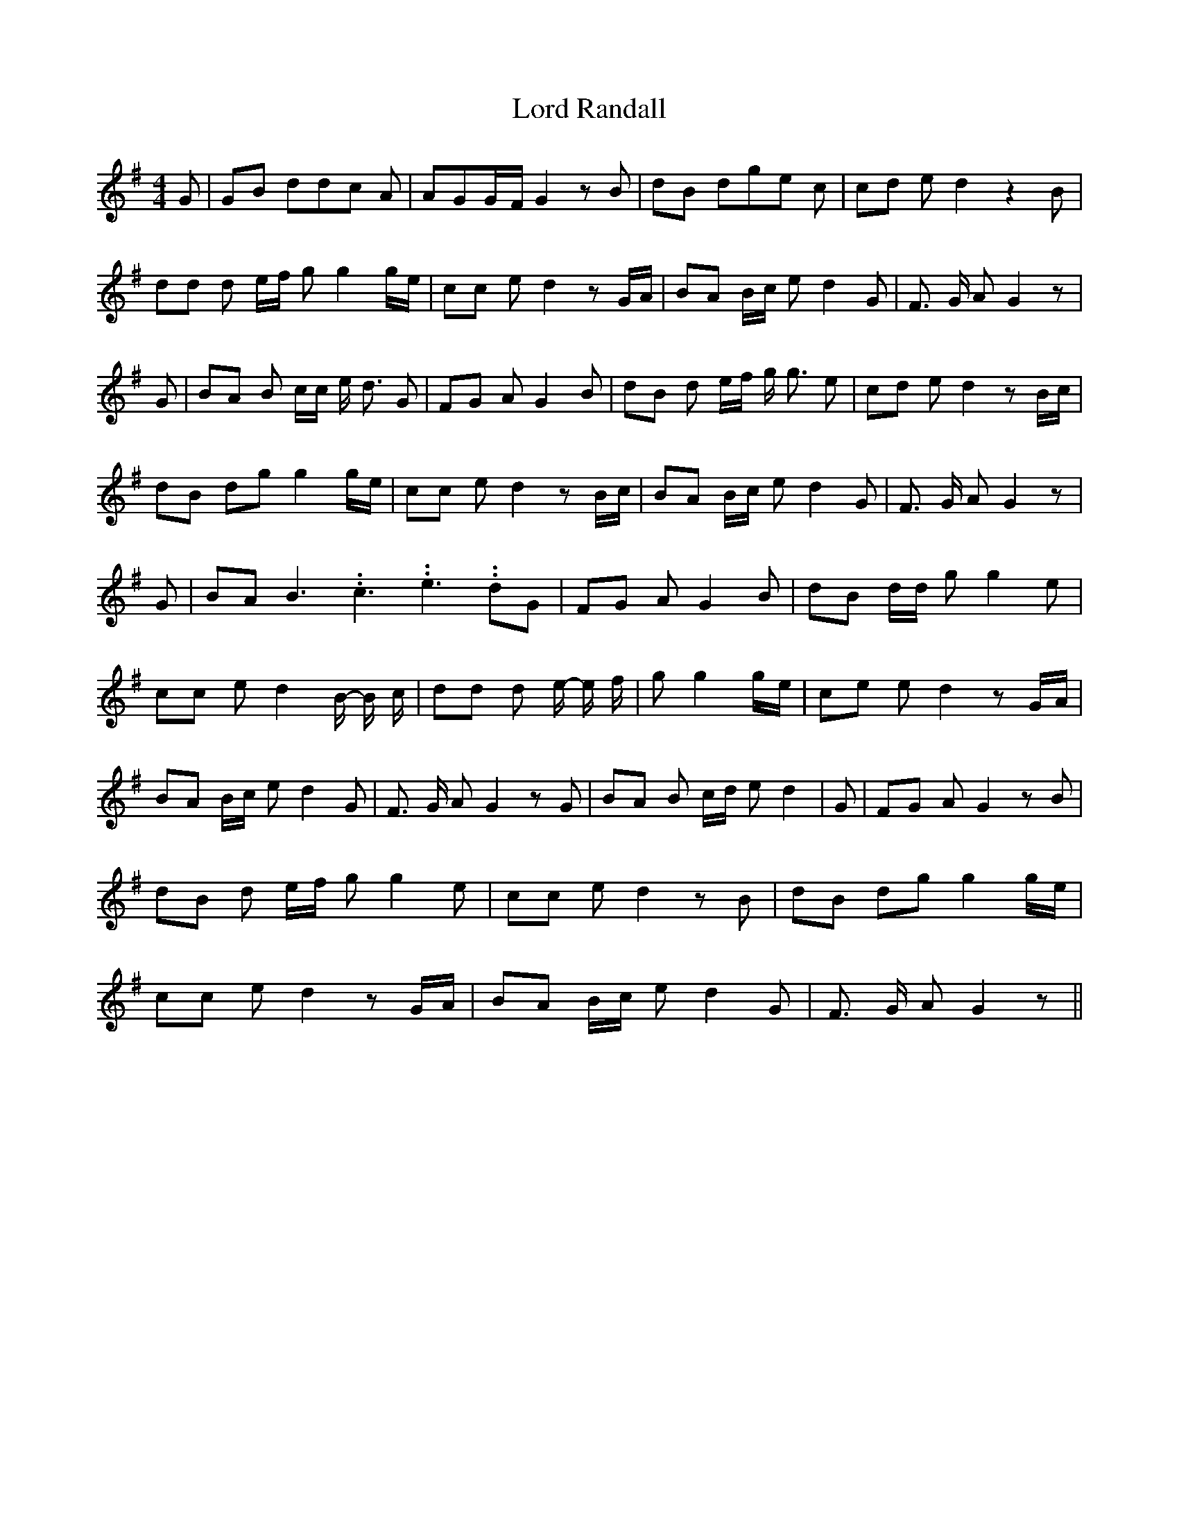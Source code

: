 % Generated more or less automatically by swtoabc by Erich Rickheit KSC
X:1
T:Lord Randall
M:4/4
L:1/8
K:G
 G| GB dd-c A| AGG/2-F/2 G2 z B| dB dg-e c| cd e d2 z2 B| dd d e/2f/2 g g2 g/2e/2|\
 cc e d2 z G/2A/2| BA B/2c/2 e d2 G| F3/2 G/2 A G2 z| G| BA B c/2c/2 e/2 d3/2 G|\
 FG A G2 B| dB d e/2f/2 g/2 g3/2 e| cd e d2 z B/2c/2| dB dg g2 g/2e/2|\
 cc e d2 z B/2c/2| BA B/2c/2 e d2 G| F3/2 G/2 A G2 z| G| BA B3.99999962500005/5.99999925000009 c3.99999962500005/5.99999925000009 e3.99999962500005/5.99999925000009 dG|\
 FG A G2 B| dB d/2d/2 g g2 e| cc e d2 B/2- B/2 c/2| dd d e/2- e/2 f/2|\
 g g2 g/2e/2| ce e d2 z G/2A/2| BA B/2c/2 e d2 G| F3/2 G/2 A G2 z G|\
 BA B c/2d/2 e d2| G| FG A G2 z B| dB d e/2f/2 g g2 e| cc e d2 z B|\
 dB dg g2 g/2e/2| cc e d2 z G/2A/2| BA B/2c/2 e d2 G| F3/2 G/2 A G2 z||\


